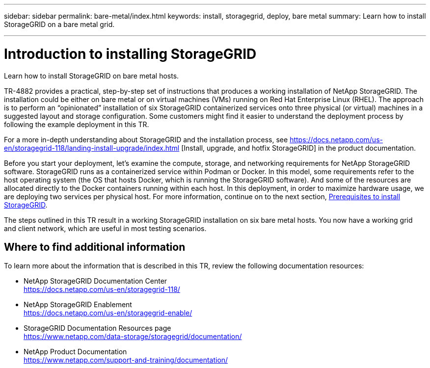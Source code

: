 ---
sidebar: sidebar
permalink: bare-metal/index.html
keywords: install, storagegrid, deploy, bare metal
summary: Learn how to install StorageGRID on a bare metal grid.

---

= Introduction to installing StorageGRID
:hardbreaks:
:nofooter:
:icons: font
:linkattrs:
:imagesdir: ./media/

[.lead]
Learn how to install StorageGRID on bare metal hosts.

TR-4882 provides a practical, step-by-step set of instructions that produces a working installation of NetApp StorageGRID. The installation could be either on bare metal or on virtual machines (VMs) running on Red Hat Enterprise Linux (RHEL). The approach is to perform an “opinionated” installation of six StorageGRID containerized services onto three physical (or virtual) machines in a suggested layout and storage configuration. Some customers might find it easier to understand the deployment process by following the example deployment in this TR.

For a more in-depth understanding about StorageGRID and the installation process, see https://docs.netapp.com/us-en/storagegrid-118/landing-install-upgrade/index.html [Install, upgrade, and hotfix StorageGRID] in the product documentation.

Before you start your deployment, let’s examine the compute, storage, and networking requirements for NetApp StorageGRID software. StorageGRID runs as a containerized service within Podman or Docker. In this model, some requirements refer to the host operating system (the OS that hosts Docker, which is running the StorageGRID software). And some of the resources are allocated directly to the Docker containers running within each host. In this deployment, in order to maximize hardware usage, we are deploying two services per physical host. For more information, continue on to the next section, link:prerequisites-install-storagegrid.html[Prerequisites to install StorageGRID].

The steps outlined in this TR result in a working StorageGRID installation on six bare metal hosts. You now have a working grid and client network, which are useful in most testing scenarios.

== Where to find additional information
To learn more about the information that is described in this TR, review the following documentation resources:

* NetApp StorageGRID Documentation Center
https://docs.netapp.com/us-en/storagegrid-118/
* NetApp StorageGRID Enablement
https://docs.netapp.com/us-en/storagegrid-enable/
* StorageGRID Documentation Resources page 
https://www.netapp.com/data-storage/storagegrid/documentation/
* NetApp Product Documentation 
https://www.netapp.com/support-and-training/documentation/ 
